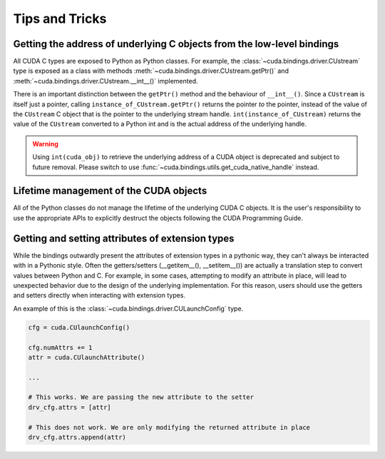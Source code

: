 .. SPDX-FileCopyrightText: Copyright (c) 2025 NVIDIA CORPORATION & AFFILIATES. All rights reserved.
.. SPDX-License-Identifier: LicenseRef-NVIDIA-SOFTWARE-LICENSE

Tips and Tricks
---------------

Getting the address of underlying C objects from the low-level bindings
=======================================================================

All CUDA C types are exposed to Python as Python classes. For example, the :class:`~cuda.bindings.driver.CUstream` type is exposed as a class with methods :meth:`~cuda.bindings.driver.CUstream.getPtr()` and :meth:`~cuda.bindings.driver.CUstream.__int__()` implemented.

There is an important distinction between the ``getPtr()`` method and the behaviour of ``__int__()``. Since a ``CUstream`` is itself just a pointer, calling ``instance_of_CUstream.getPtr()`` returns the pointer *to* the pointer, instead of the value of the ``CUstream`` C object that is the pointer to the underlying stream handle. ``int(instance_of_CUstream)`` returns the value of the ``CUstream`` converted to a Python int and is the actual address of the underlying handle.

.. warning::

   Using ``int(cuda_obj)`` to retrieve the underlying address of a CUDA object is deprecated and
   subject to future removal. Please switch to use :func:`~cuda.bindings.utils.get_cuda_native_handle`
   instead.


Lifetime management of the CUDA objects
=======================================

All of the Python classes do not manage the lifetime of the underlying CUDA C objects. It is the user's responsibility to use the appropriate APIs to explicitly destruct the objects following the CUDA Programming Guide.


Getting and setting attributes of extension types
=================================================

While the bindings outwardly present the attributes of extension types in a pythonic way, they can't always be interacted with in a Pythonic style. Often the getters/setters (__getitem__(), __setitem__()) are actually a translation step to convert values between Python and C. For example, in some cases, attempting to modify an attribute in place, will lead to unexpected behavior due to the design of the underlying implementation. For this reason, users should use the getters and setters directly when interacting with extension types. 

An example of this is the :class:`~cuda.bindings.driver.CULaunchConfig` type. 

.. code-block:: python

    cfg = cuda.CUlaunchConfig()

    cfg.numAttrs += 1
    attr = cuda.CUlaunchAttribute()
    
    ...

    # This works. We are passing the new attribute to the setter
    drv_cfg.attrs = [attr]

    # This does not work. We are only modifying the returned attribute in place
    drv_cfg.attrs.append(attr)
